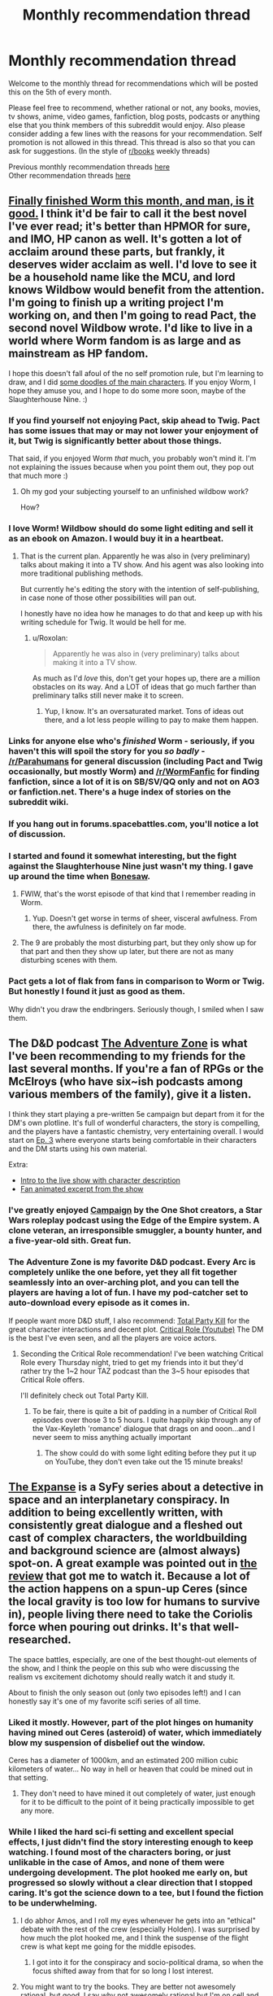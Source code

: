 #+TITLE: Monthly recommendation thread

* Monthly recommendation thread
:PROPERTIES:
:Author: Magodo
:Score: 35
:DateUnix: 1473087165.0
:DateShort: 2016-Sep-05
:END:
Welcome to the monthly thread for recommendations which will be posted this on the 5th of every month.

Please feel free to recommend, whether rational or not, any books, movies, tv shows, anime, video games, fanfiction, blog posts, podcasts or anything else that you think members of this subreddit would enjoy. Also please consider adding a few lines with the reasons for your recommendation. Self promotion is not allowed in this thread. This thread is also so that you can ask for suggestions. (In the style of [[/r/books][r/books]] weekly threads)

Previous monthly recommendation threads [[https://www.reddit.com/r/rational/wiki/monthlyrecommendation][here]]\\
Other recommendation threads [[http://pastebin.com/SbME9sXy][here]]


** [[https://parahumans.wordpress.com/table-of-contents/][Finally finished Worm this month, and man, is it good.]] I think it'd be fair to call it the best novel I've ever read; it's better than HPMOR for sure, and IMO, HP canon as well. It's gotten a lot of acclaim around these parts, but frankly, it deserves wider acclaim as well. I'd love to see it be a household name like the MCU, and lord knows Wildbow would benefit from the attention. I'm going to finish up a writing project I'm working on, and then I'm going to read Pact, the second novel Wildbow wrote. I'd like to live in a world where Worm fandom is as large and as mainstream as HP fandom.

I hope this doesn't fall afoul of the no self promotion rule, but I'm learning to draw, and I did [[http://imgur.com/a4F1Zbr][some doodles of the main characters]]. If you enjoy Worm, I hope they amuse you, and I hope to do some more soon, maybe of the Slaughterhouse Nine. :)
:PROPERTIES:
:Author: LiteralHeadCannon
:Score: 38
:DateUnix: 1473100411.0
:DateShort: 2016-Sep-05
:END:

*** If you find yourself not enjoying Pact, skip ahead to Twig. Pact has some issues that may or may not lower your enjoyment of it, but Twig is significantly better about those things.

That said, if you enjoyed Worm /that/ much, you probably won't mind it. I'm not explaining the issues because when you point them out, they pop out that much more :)
:PROPERTIES:
:Author: Kodix
:Score: 20
:DateUnix: 1473112476.0
:DateShort: 2016-Sep-06
:END:

**** Oh my god your subjecting yourself to an unfinished wildbow work?

How?
:PROPERTIES:
:Author: monkyyy0
:Score: 1
:DateUnix: 1473289786.0
:DateShort: 2016-Sep-08
:END:


*** I love Worm! Wildbow should do some light editing and sell it as an ebook on Amazon. I would buy it in a heartbeat.
:PROPERTIES:
:Author: roochkeez
:Score: 10
:DateUnix: 1473104195.0
:DateShort: 2016-Sep-06
:END:

**** That is the current plan. Apparently he was also in (very preliminary) talks about making it into a TV show. And his agent was also looking into more traditional publishing methods.

But currently he's editing the story with the intention of self-publishing, in case none of those other possibilities will pan out.

I honestly have no idea how he manages to do that and keep up with his writing schedule for Twig. It would be hell for me.
:PROPERTIES:
:Author: Fresh_C
:Score: 10
:DateUnix: 1473112379.0
:DateShort: 2016-Sep-06
:END:

***** u/Roxolan:
#+begin_quote
  Apparently he was also in (very preliminary) talks about making it into a TV show.
#+end_quote

As much as I'd /love/ this, don't get your hopes up, there are a million obstacles on its way. And a LOT of ideas that go much farther than preliminary talks still never make it to screen.
:PROPERTIES:
:Author: Roxolan
:Score: 9
:DateUnix: 1473127189.0
:DateShort: 2016-Sep-06
:END:

****** Yup, I know. It's an oversaturated market. Tons of ideas out there, and a lot less people willing to pay to make them happen.
:PROPERTIES:
:Author: Fresh_C
:Score: 4
:DateUnix: 1473127746.0
:DateShort: 2016-Sep-06
:END:


*** Links for anyone else who's /finished/ Worm - seriously, if you haven't this will spoil the story for you /so badly/ - [[/r/Parahumans]] for general discussion (including Pact and Twig occasionally, but mostly Worm) and [[/r/WormFanfic]] for finding fanfiction, since a lot of it is on SB/SV/QQ only and not on AO3 or fanfiction.net. There's a huge index of stories on the subreddit wiki.
:PROPERTIES:
:Author: waylandertheslayer
:Score: 6
:DateUnix: 1473118114.0
:DateShort: 2016-Sep-06
:END:


*** If you hang out in forums.spacebattles.com, you'll notice a lot of discussion.
:PROPERTIES:
:Author: GaBeRockKing
:Score: 5
:DateUnix: 1473117452.0
:DateShort: 2016-Sep-06
:END:


*** I started and found it somewhat interesting, but the fight against the Slaughterhouse Nine just wasn't my thing. I gave up around the time when [[#s][Bonesaw]].
:PROPERTIES:
:Author: thrawnca
:Score: 2
:DateUnix: 1473117565.0
:DateShort: 2016-Sep-06
:END:

**** FWIW, that's the worst episode of that kind that I remember reading in Worm.
:PROPERTIES:
:Author: THEHYPERBOLOID
:Score: 6
:DateUnix: 1473139169.0
:DateShort: 2016-Sep-06
:END:

***** Yup. Doesn't get worse in terms of sheer, visceral awfulness. From there, the awfulness is definitely on far mode.
:PROPERTIES:
:Author: Frommerman
:Score: 4
:DateUnix: 1473371918.0
:DateShort: 2016-Sep-09
:END:


**** The 9 are probably the most disturbing part, but they only show up for that part and then they show up later, but there are not as many disturbing scenes with them.
:PROPERTIES:
:Author: romeoinverona
:Score: 1
:DateUnix: 1473166168.0
:DateShort: 2016-Sep-06
:END:


*** Pact gets a lot of flak from fans in comparison to Worm or Twig. But honestly I found it just as good as them.

Why didn't you draw the endbringers. Seriously though, I smiled when I saw them.
:PROPERTIES:
:Author: gods_fear_me
:Score: 1
:DateUnix: 1473158552.0
:DateShort: 2016-Sep-06
:END:


** The D&D podcast [[http://www.maximumfun.org/shows/adventure-zone][The Adventure Zone]] is what I've been recommending to my friends for the last several months. If you're a fan of RPGs or the McElroys (who have six~ish podcasts among various members of the family), give it a listen.

I think they start playing a pre-written 5e campaign but depart from it for the DM's own plotline. It's full of wonderful characters, the story is compelling, and the players have a fantastic chemistry, very entertaining overall. I would start on [[http://www.maximumfun.org/adventure-zone/ep-3-here-there-be-gerblins-chapter-three#comments][Ep. 3]] where everyone starts being comfortable in their characters and the DM starts using his own material.

Extra:

- [[https://www.youtube.com/watch?v=_cyc3gVYBI0][Intro to the live show with character description]]
- [[https://www.youtube.com/watch?v=fhxURd-9SQ8][Fan animated excerpt from the show]]
:PROPERTIES:
:Author: cellsminions
:Score: 11
:DateUnix: 1473106931.0
:DateShort: 2016-Sep-06
:END:

*** I've greatly enjoyed [[http://oneshotpodcast.com/category/campaign/][Campaign]] by the One Shot creators, a Star Wars roleplay podcast using the Edge of the Empire system. A clone veteran, an irresponsible smuggler, a bounty hunter, and a five-year-old sith. Great fun.
:PROPERTIES:
:Author: AmeteurOpinions
:Score: 3
:DateUnix: 1473167267.0
:DateShort: 2016-Sep-06
:END:


*** The Adventure Zone is my favorite D&D podcast. Every Arc is completely unlike the one before, yet they all fit together seamlessly into an over-arching plot, and you can tell the players are having a lot of fun. I have my pod-catcher set to auto-download every episode as it comes in.

If people want more D&D stuff, I also recommend: [[https://www.theincomparable.com/tpk/][Total Party Kill]] for the great character interactions and decent plot. [[https://www.youtube.com/playlist?list=PLDXQ_XXbAws7gyakXAPAC8XmqzW38Ivbk][Critical Role (Youtube)]] The DM is the best I've even seen, and all the players are voice actors.
:PROPERTIES:
:Author: BlueSigil
:Score: 2
:DateUnix: 1473129805.0
:DateShort: 2016-Sep-06
:END:

**** Seconding the Critical Role recommendation! I've been watching Critical Role every Thursday night, tried to get my friends into it but they'd rather try the 1~2 hour TAZ podcast than the 3~5 hour episodes that Critical Role offers.

I'll definitely check out Total Party Kill.
:PROPERTIES:
:Author: cellsminions
:Score: 1
:DateUnix: 1473130746.0
:DateShort: 2016-Sep-06
:END:

***** To be fair, there is quite a bit of padding in a number of Critical Roll episodes over those 3 to 5 hours. I quite happily skip through any of the Vax-Keyleth 'romance' dialogue that drags on and ooon...and I never seem to miss anything actually important
:PROPERTIES:
:Author: Make_me_watch
:Score: 1
:DateUnix: 1473422918.0
:DateShort: 2016-Sep-09
:END:

****** The show could do with some light editing before they put it up on YouTube, they don't even take out the 15 minute breaks!
:PROPERTIES:
:Author: BlueSigil
:Score: 2
:DateUnix: 1473606703.0
:DateShort: 2016-Sep-11
:END:


** [[http://www.imdb.com/title/tt3230854/][The Expanse]] is a SyFy series about a detective in space and an interplanetary conspiracy. In addition to being excellently written, with consistently great dialogue and a fleshed out cast of complex characters, the worldbuilding and background science are (almost always) spot-on. A great example was pointed out in [[http://www.imdb.com/title/tt3230854/][the review]] that got me to watch it. Because a lot of the action happens on a spun-up Ceres (since the local gravity is too low for humans to survive in), people living there need to take the Coriolis force when pouring out drinks. It's that well-researched.

The space battles, especially, are one of the best thought-out elements of the show, and I think the people on this sub who were discussing the realism vs excitement dichotomy should really watch it and study it.

About to finish the only season out (only two episodes left!) and I can honestly say it's one of my favorite scifi series of all time.
:PROPERTIES:
:Author: Gaboncio
:Score: 9
:DateUnix: 1473143228.0
:DateShort: 2016-Sep-06
:END:

*** Liked it mostly. However, part of the plot hinges on humanity having mined out Ceres (asteroid) of water, which immediately blow my suspension of disbelief out the window.

Ceres has a diameter of 1000km, and an estimated 200 million cubic kilometers of water... No way in hell or heaven that could be mined out in that setting.
:PROPERTIES:
:Author: SvalbardCaretaker
:Score: 3
:DateUnix: 1473280613.0
:DateShort: 2016-Sep-08
:END:

**** They don't need to have mined it out completely of water, just enough for it to be difficult to the point of it being practically impossible to get any more.
:PROPERTIES:
:Author: Gaboncio
:Score: 2
:DateUnix: 1473287342.0
:DateShort: 2016-Sep-08
:END:


*** While I liked the hard sci-fi setting and excellent special effects, I just didn't find the story interesting enough to keep watching. I found most of the characters boring, or just unlikable in the case of Amos, and none of them were undergoing development. The plot hooked me early on, but progressed so slowly without a clear direction that I stopped caring. It's got the science down to a tee, but I found the fiction to be underwhelming.
:PROPERTIES:
:Author: trekie140
:Score: 1
:DateUnix: 1473186717.0
:DateShort: 2016-Sep-06
:END:

**** I do abhor Amos, and I roll my eyes whenever he gets into an "ethical" debate with the rest of the crew (especially Holden). I was surprised by how much the plot hooked me, and I think the suspense of the flight crew is what kept me going for the middle episodes.
:PROPERTIES:
:Author: Gaboncio
:Score: 3
:DateUnix: 1473187792.0
:DateShort: 2016-Sep-06
:END:

***** I got into it for the conspiracy and socio-political drama, so when the focus shifted away from that for so long I lost interest.
:PROPERTIES:
:Author: trekie140
:Score: 1
:DateUnix: 1473191178.0
:DateShort: 2016-Sep-07
:END:


**** You might want to try the books. They are better not awesomely rational, but good. I say why not awesomely rational but I'm on cell and it's a spoiler but I will say [[/u/Docfuture]] could predict it..
:PROPERTIES:
:Author: Empiricist_or_not
:Score: 2
:DateUnix: 1473265643.0
:DateShort: 2016-Sep-07
:END:

***** u/OrzBrain:
#+begin_quote
  You might want to try the books. They are better not awesomely rational, but good. I say why not awesomely rational but I'm on cell and it's a spoiler but I will say [[/u/Docfuture]] could predict it..
#+end_quote

The books are... um... very odd. The first one was pretty good. Every one thereafter was worse than the one preceding it, making less and less sense and having worse and worse writing and plotting.

Did the authors seriously think that someone who enjoyed the massive scope and tense action of the first book would like a later one that was mostly all about a crazy girl having revenge fantasies while (almost) nothing happens? For the entire book?
:PROPERTIES:
:Author: OrzBrain
:Score: 2
:DateUnix: 1473309968.0
:DateShort: 2016-Sep-08
:END:


** I'm quite enjoying the music rhythm game [[https://osu.ppy.sh/][Osu!]]

It's a very challenging game with simple rules but seemingly limitless difficulty.

The gameplay is similar to titles like Elite Beat Agents where you click circles to the beat. There are also 3 other modes (Osu!Mania which is similar to Beatmania, Taiko, and Catch the Beat).

The best part is that it's completely free, community driven, and customizable. All you need to play is a mouse. (Though I recommend aiming with your mouse and clicking with your keyboard. z and x are the default click keys. Really helped me up my game).
:PROPERTIES:
:Author: Fresh_C
:Score: 9
:DateUnix: 1473113046.0
:DateShort: 2016-Sep-06
:END:


** [removed]
:PROPERTIES:
:Score: 8
:DateUnix: 1473114085.0
:DateShort: 2016-Sep-06
:END:

*** Erfworld is half-seconded. The first chapter is interesting and well-executed for what it is, but the second chapter bored me.
:PROPERTIES:
:Author: trekie140
:Score: 6
:DateUnix: 1473187036.0
:DateShort: 2016-Sep-06
:END:


*** Seconding Gunnerkrigg Court. It's really quite fantastic.
:PROPERTIES:
:Author: Cariyaga
:Score: 6
:DateUnix: 1473141294.0
:DateShort: 2016-Sep-06
:END:


*** Seconding GC (anyone who gets put off by early chapter art: persevere, it gets way better) and Nedroid (wish it updated more often).

In similar veins, [[http://cucumber.gigidigi.com/][Cucumber Quest]] is a cutesy-with-plot comic I've been enjoying a lot, and [[http://owlturd.com/][Owlturd]] does the humour almost as good as nedroid, but much more regularly.

ETA: eh, Great wasn't great. Decent, maybe, but the plot gets stale very quickly and the jokes are repetitive.
:PROPERTIES:
:Author: Anderkent
:Score: 7
:DateUnix: 1473167508.0
:DateShort: 2016-Sep-06
:END:


*** I think [[http://kiwisbybeat.16mb.com/Kiwis/minus13.html][this]] *Minus* strip would be particularly appealing to us, the denizens of this sub.
:PROPERTIES:
:Author: awesomeideas
:Score: 4
:DateUnix: 1473211632.0
:DateShort: 2016-Sep-07
:END:


** I recently started listening to the audiobook version of /[[http://www.audible.com/pd/Fiction/Jonathan-Strange-Mr-Norrell-Audiobook/B0036NAYIQ][Jonathan Strange & Mr. Norrell]]/. I've read the book before (and it is actually one of my favorite books), but I think I might like listening to the prose out loud even more. Audible has a free trial offer where you get two free books before having to pay anything, so it's real easy to get of a copy of it if you've never used the service before.
:PROPERTIES:
:Author: Mellow_Fellow_
:Score: 7
:DateUnix: 1473117010.0
:DateShort: 2016-Sep-06
:END:

*** I just watched the series for this on Netflix. It was really good.
:PROPERTIES:
:Author: lsparrish
:Score: 2
:DateUnix: 1473127176.0
:DateShort: 2016-Sep-06
:END:

**** The ending seemed a little cliffhangery
:PROPERTIES:
:Author: monkyyy0
:Score: 1
:DateUnix: 1473289933.0
:DateShort: 2016-Sep-08
:END:


*** I listened to the audio version by Simon Prebble, and it was /fantastic/. It eclipsed the written version quite easily. Prebble did a fantastic job of the various voices in the story.
:PROPERTIES:
:Author: Escapement
:Score: 1
:DateUnix: 1473118339.0
:DateShort: 2016-Sep-06
:END:


** Found a FFN community called [[https://www.fanfiction.net/community/The-Video-Game-Plot/105176/][Video Game Plot]] which features a lot of The Gamer style stories. One that I enjoyed quite a bit was [[https://www.fanfiction.net/s/11950816/1/Harry-Potter-the-Game][Harry Potter & The Game]].
:PROPERTIES:
:Author: lsparrish
:Score: 4
:DateUnix: 1473128884.0
:DateShort: 2016-Sep-06
:END:

*** I recommend [[https://www.fanfiction.net/s/11992573/1/Multiplayer][Multiplayer]] which builds on the Gamer ability into one where there are multiple players each trying to reach the True End in a RWBY setting.
:PROPERTIES:
:Author: xamueljones
:Score: 3
:DateUnix: 1473188058.0
:DateShort: 2016-Sep-06
:END:


** /[[https://www.fanfiction.net/s/11913447][Amalgum: Lockhart's Folly]]/ (121k words, ongoing) features a Harry who accidentally merged with Gilderoy when he attempted to travel back in time to his younger body. It's a nice treat for anyone who enjoyed /[[https://www.fanfiction.net/s/4240771][Partially Kissed Hero]]/. (Indeed, the two stories seem /[[http://np.reddit.com/r/rational/comments/4zp1g2/d_friday_offtopic_thread/d6xuwrj][suspiciously]]/ similar in style...)

/[[https://www.fanfiction.net/s/8923291][DID You Hear the Rabbit Cry?]]/ (140k words, ongoing) is an interesting story, featuring a Harry who developed multiple personalities (some of them female!) as a result of the Dursleys' abuse.

/[[https://www.fanfiction.net/s/11790377][Champion]]/ (110k words, ongoing) features Hermione going back in time to turn Tom, who apparently was meant to be a champion on the side of good in the great meta-conflict, but somehow was seduced to evil, making Albus' burden significantly heavier than it should have been. (I think the background is cool, at least.)

/[[https://www.fanfiction.net/s/12097887/1/Wharf-Rat][Wharf Rat]]/ (131k words, ongoing) features a Danny who can control rodents, rather than a Taylor who can control arthropods. He also seems to be more of a coordinator than an administrator.

/[[https://www.fanfiction.net/s/9065052][Soul Mirror]]/ (383k words, ongoing) purports to be a deconstruction of stories in which the Kyuubi gives mind-control powers to Naruto so that he'll create a harem.
:PROPERTIES:
:Author: ToaKraka
:Score: 7
:DateUnix: 1473102878.0
:DateShort: 2016-Sep-05
:END:

*** Is there any reason why the title of Amalgum is a misspelled word? It's not immediately obvious, and that kind of puts me off it.

DID you hear the rabbit cry seems quite fun so far, though.
:PROPERTIES:
:Author: Charlie___
:Score: 3
:DateUnix: 1473134652.0
:DateShort: 2016-Sep-06
:END:

**** u/ToaKraka:
#+begin_quote
  Is there any reason why the title of Amalgum is a misspelled word?
#+end_quote

Not that I can tell. The English of the story is quite good, though.
:PROPERTIES:
:Author: ToaKraka
:Score: 1
:DateUnix: 1473163538.0
:DateShort: 2016-Sep-06
:END:


*** Two days later, I'm done reading Wharf Rat.

I literally have to say - that's the best Worm fanfiction I've ever read. Not even joking. More content per chapter than most others, no ridiculous plotlines, no exceptionally obvious twisting of powers from their canon variants into different and brutally more powerful variants... It's great.
:PROPERTIES:
:Author: Lugnut1206
:Score: 2
:DateUnix: 1473313586.0
:DateShort: 2016-Sep-08
:END:

**** Not only that, it features /sane, adult behavior/ -- so rare in the Wormverse.
:PROPERTIES:
:Author: pje
:Score: 1
:DateUnix: 1473437223.0
:DateShort: 2016-Sep-09
:END:


** [[https://tiraas.wordpress.com/][The gods are bastards]], a web serial that I'm currently marathoning.

Summary: adventures of a group of students at an exclusive 'adventuring' university (think apprentices to an epic-level D&D wizard) in a high-fantasy setting where humanity is currently experiencing the industrial revolution using magic as the power source. Brilliant characters, funny quips ("You each have a valuable role to play, as anyone can attest who's tried to play a game of chess without pawns"), interesting settings... One of the best things I've recently read.
:PROPERTIES:
:Author: Anderkent
:Score: 3
:DateUnix: 1476658746.0
:DateShort: 2016-Oct-17
:END:


** I already recommended the webcomic The Dragon Doctors in [[https://www.reddit.com/r/rational/comments/50750j/rt_the_dragon_doctors/][this post]], but I don't think many people noticed it so I'll share it here. If you can get past the crappy artwork, you'll be in for one of those rare stories that's truly special and deserves more attention. See link for details.

As for books, I'm almost done reading The Night Angel Trilogy and have loved every word. It is the single darkest fantasy series I've ever read, there are some points where it makes Jessica Jones seem downright lighthearted by comparison, but like JJ it's disturbing and disgusting for all the right reasons. The plot is intricate, the characters complex, the writing tight, and the whole thing is surprisingly rational with even some munchkinism.
:PROPERTIES:
:Author: trekie140
:Score: 5
:DateUnix: 1473100365.0
:DateShort: 2016-Sep-05
:END:

*** I'm going to offer a counter to this, because while I enjoyed the trilogy I don't think I'd recommend it to a rationalist audience without disclaimers.

In my view, the Night Angel Trilogy is similar to Mistborn in a certain way: it starts out very strong, and gets weaker with each book. I really enjoyed the first one, moderately enjoyed the second, and can barely remember the third one outside of its major set pieces.

Also, while you're right to say it has amazingly well done characters, its magic system is almost completely unexplained and irrational, especially the convoluted and mysterious rules of the Ka'kari.

The main thing I would recommend Night Angel for is the characters, which again are mostly fantastic, with one or two exceptions. The worldbuilding is okay and has some neat ideas, but the rest is pretty standard fantasy fare, if a bit on the more darker side than most. It's definitely an entertaining read, but not in my top picks, personally.

#+begin_quote
  the single darkest fantasy series
#+end_quote

Out of curiosity, have you read A Song of Ice and Fire? I saw a lot of Game of Thrones influences in the first Night Angel, and in my view GoT is at least as dark, if not more so.
:PROPERTIES:
:Author: DaystarEld
:Score: 3
:DateUnix: 1473126841.0
:DateShort: 2016-Sep-06
:END:

**** I have not read or seen Game of Thrones, but I'm a huge fan of Mistborn. I actually picked up Night Angel because Brandon Sanderson is my favorite author and recommended this series. I admit neither series is totally rational, but I think they're both a step up from the standard fantasy fare I've grown tired of.

They have all the standard tropes, but each puts their own spin on them and rationalize aspects of the story. Night Angel has intelligent characters, including a rationalist later on, while Mistborn has its clever setting and magic system. If you don't like them, that's fine, but I count them among my favorites.
:PROPERTIES:
:Author: trekie140
:Score: 3
:DateUnix: 1473129231.0
:DateShort: 2016-Sep-06
:END:

***** Oh man, you should reeeaaally read Game of Thrones. I'm glad you enjoyed Mistborn and Night Angel, the more things someone enjoys the better! But if you like dark and non-traditional fantasy stories, you're in for a treat with the Song of Ice and Fire series.
:PROPERTIES:
:Author: DaystarEld
:Score: 3
:DateUnix: 1473133906.0
:DateShort: 2016-Sep-06
:END:


*** u/OrzBrain:
#+begin_quote
  As for books, I'm almost done reading The Night Angel Trilogy and have loved every word.
#+end_quote

Hmmm. I tried starting the first book in that series, and got about ten or twenty pages in before I quit in disgust. It read to me like bad fanfic. I think what got me was the (to me) fake seeming grunge on everything mixed with My Immortal writing level hero worship of some thug because of how badass and "free" he was about randomly killing people and making pretentious statements about how wise and baddass he is.
:PROPERTIES:
:Author: OrzBrain
:Score: 1
:DateUnix: 1473310673.0
:DateShort: 2016-Sep-08
:END:


** I've also been having a lot of time-wasting fun lately with a Steam game called [[http://store.steampowered.com/app/303840/][Point Perfect]]. It's a randomized arcade game in the vein of Binding Of Isaac (albeit somewhat lighter on content; it doesn't have the literally hundreds of items that BOI does by now). It's much faster-paced, though, and only gives you one hit point (but three or four lives per game, and three games per session). It makes excellent use of mouse controls and has a nice aesthetic, though, IMO, an offputtingly rude sense of humor. (Not in the grossout sense of Binding Of Isaac, but in the sense that it routinely insults you for your failure.)
:PROPERTIES:
:Author: LiteralHeadCannon
:Score: 2
:DateUnix: 1473106623.0
:DateShort: 2016-Sep-06
:END:


** Since I usually get a lot from the recommendation threads without contributing much, I'll put forward a few suggestions of my own of things I've enjoyed in the past.

Video Games / Visual Novels:

-Phoenix Wright trilogy: You are a poor defense attorney trying to save your clients. Memorable plot and character, compelling gameplay that makes a court of law seem like the most fun thing ever. Definitely not rational, so if that might bother you please be careful. If on the other hand you aren't afraid of a couple Idiot Balls and silly twists, there are countless moments of heartwarming and awesome to be enjoyed. Nice brain teaser as well overall.

-Danganronpa 1&2: A bunch of talented kids are trapped in a high school and forced to kill each other for the amusement of a sick heartless mechanical teddy bear. Find the culprit or die! Similar to Phoenix Wright (same disclaimer applies), more stylish and anime-esque. The concept is really interesting and well-executed for the most part. Outrageously over-the top and ridiculously immersive and enjoyable, if you ignore the sheer irrationality of it all. Also some interesting logic puzzles.

-999 & Virtue's Last Reward (Zero Escape trilogy): This completes the good visual novel series. People are trapped in (insert game location) and have to escape. A bit different from the others, in that it's based on branching paths and multiple story endings. The games are convoluted and well-executed and with no courtroom-style segments. I found VLR to be especially cool and dealing with interesting issues for this subreddit, heavily recommended!
:PROPERTIES:
:Author: Golden_Magician
:Score: 4
:DateUnix: 1473098237.0
:DateShort: 2016-Sep-05
:END:

*** In terms of VNs, I haven't played that much. I did enjoy Fate / Stay Night, Tsukihime, and the Muv-Luv trilogy. Fate/Stay Night is a story about a bunch of magic users summoning heroes out of the past to fight over a wish. Tsukihime is a complicated story about a guy with the power to kill anything fighting vampires, more or less. Both those two stories by Nasu had cringe-inducing flaws - I think that at this point Nasu has proven he should not be allowed near sex scenes of any type, as they have been absurdly terrible every single time. Also, the pacing is extremely slow and there's a lot of slice-of-life stuff that breaks up the action.

Muv-Luv is a complicated story where trying to describe it spoils badly, but it initially /looks/ like garbage comedy harem anime BS until it really suddenly and abruptly isn't. The story takes forever to get off the ground, as basically all of Extra is garbage, and even a lot of Unlimited is fairly risible, but Alternative is amazing and good enough to justify the time spent in Extra and Unlimited. Unfortunately, you can't just skip to Alternative as that would deprive the story of all it's force - the setup proves to be necessary for the whole thing to work.

I also quite liked social-justice-ish stories Digital: A Love Story and Analogue: A Hate Story a lot, but Hate Plus was a disappointment and I don't recommend it at all. These are neat games told through interacting with fake computer interfaces - Digital is in close to the present day and is about AIs on the net, while Analogue is in a far future setting exploring a failed generation ship.
:PROPERTIES:
:Author: Escapement
:Score: 3
:DateUnix: 1473119325.0
:DateShort: 2016-Sep-06
:END:

**** u/AugSphere:
#+begin_quote
  I think that at this point Nasu has proven he should not be allowed near sex scenes of any type, as they have been absurdly terrible every single time.
#+end_quote

A couple of them manage to get out of comically bad territory, I think. The one where Akiha watches Kohaku have her way with Shiki comes to mind, although I may have underestimated how bad it was due to how well it hit some of the fetishes I had at the time.

#+begin_quote
  Unfortunately, you can't just skip to Alternative as that would deprive the story of all it's force - the setup proves to be necessary for the whole thing to work.
#+end_quote

I think skipping Extra may work well enough. I've went through Extra diligently, but I haven't built up any kind of empathy with the characters due to the whole thing being a horrible boring mess. Sure you get to contrast the "happy" carefree days in this world with what happens in the later games, but I don't think it's worth the time investment in the end. Unlimited does way more work at getting the reader invested in characters, and even then in retrospect the only one I really cared about was Marimo-chan, and that's mostly due to the /impactful/ way her storyline ends, which was great.

#+begin_quote
  I also quite liked social-justice-ish stories Digital: A Love Story and Analogue: A Hate Story a lot, but Hate Plus was a disappointment and I don't recommend it at all.
#+end_quote

I can second this recommendation. Not the most amazing of games, but work well enough. The cake thing in Hate Plus was pretty ridiculous, but aside from that I thought it wasn't that bad either.
:PROPERTIES:
:Author: AugSphere
:Score: 2
:DateUnix: 1473144457.0
:DateShort: 2016-Sep-06
:END:

***** u/gabbalis:
#+begin_quote
  fetishes I had at the time
#+end_quote

Implying that you lost them? Come on man, fetishes are like Pokemon. You gotta catch them all! Fill in that fetishdex!

This is a subset of my more general philosophy of, 'The broader one's interests, the more interesting the world becomes'.
:PROPERTIES:
:Author: gabbalis
:Score: 3
:DateUnix: 1473173980.0
:DateShort: 2016-Sep-06
:END:

****** I agree with that philosophy. It's just that they gradually get less exciting for me as I consume more of the relevant material. I was fairly young when I played Tsukihime, so it took less to get me going, I think.
:PROPERTIES:
:Author: AugSphere
:Score: 1
:DateUnix: 1473176910.0
:DateShort: 2016-Sep-06
:END:


**** u/sir_pirriplin:
#+begin_quote
  Nasu has proven he should not be allowed near sex scenes of any type, as they have been absurdly terrible every single time
#+end_quote

Those scenes are so terrible that I wonder if something was lost in translation. Do Japanese readers also think they are terrible?
:PROPERTIES:
:Author: sir_pirriplin
:Score: 1
:DateUnix: 1473185210.0
:DateShort: 2016-Sep-06
:END:


*** Why did you mention that Zero Escape is a trilogy, but not state the name of the third game in the series, Zero Time Dilemma?
:PROPERTIES:
:Author: ghost-pacman4
:Score: 1
:DateUnix: 1473138442.0
:DateShort: 2016-Sep-06
:END:

**** I haven't played that one yet. Looking forward to it, though!
:PROPERTIES:
:Author: Golden_Magician
:Score: 1
:DateUnix: 1473151965.0
:DateShort: 2016-Sep-06
:END:


*** If you like the Phoenix Wright games, I recommend Aviary Attorney, which is the same concept, but set during the [[https://en.wikipedia.org/wiki/July_Monarchy][July Monarchy]] in Paris on the eve of the [[https://en.wikipedia.org/wiki/French_Revolution_of_1848][1848 Revolution]], and with birds. [[https://www.youtube.com/watch?v=zuGJOdyoLo4][(trailer)]]

There are only 4 court cases, so it's a short game. If you see a negative review for the game, bear in mind during the first month of release 2 of the 3 paths didn't work and most complaints are about this. The other 2 paths were patched in after about a month. It's a shorty but a goody. Here's a [[https://www.youtube.com/watch?v=aq-1OJwfbd4][let's play]] that I found entertaining.
:PROPERTIES:
:Author: blazinghand
:Score: 1
:DateUnix: 1473178519.0
:DateShort: 2016-Sep-06
:END:

**** I personally enjoyed [[https://www.youtube.com/watch?v=589AeWoOenE&list=PLpMcZzbtN0cNbvRqojHANUxI7LyI_nNTX][this]] playthrough myself. But seems like a pretty solid game to me.
:PROPERTIES:
:Author: Liberticus
:Score: 1
:DateUnix: 1473717492.0
:DateShort: 2016-Sep-13
:END:


** I've been reading a lot of RWBY fanfic recently. Unfortunately I haven't found any well-written longform Weiss/Ruby or Jaune/Pyrrha fics yet, but there are some good choices. Here are my recommendations:

[[https://www.fanfiction.net/s/11352744/1/Spectrum][Spectrum]] is probably my favorite. The summary is this: Jaune's seven sisters are possessed by the swords passed down the Arc family lineage and it is now up to him to save them. It has some great action scenes, fleshes out Jaune's sisters, the omakes are hilarious, and has an unusual Jaune/Yang pairing.

[[https://forums.spacebattles.com/threads/silver-moon-golden-sun-rwby-pokemon.380918/][Silver Moon, Golden Sun]] is a promising Pokemon crossover on Spacebattles.

[[https://forums.spacebattles.com/threads/satellite-penny-ciel-rwby-fanfiction.411014/][Satellite]] is a good slice-of-life fic focusing on Ciel Soleil and her friendship with Penny. It's quite funny and it's interesting seeing such a minor character getting development.

[[https://www.fanfiction.net/s/11518796/1/From-Beyond][From Beyond]] is a competent romantic comedy. Jaune dies during initiation and ends up as a ghost haunting Blake, who is the only one who can see him.

[[https://www.fanfiction.net/s/12027237/1/Breaking-Through-the-Bottom-of-the-Bottle][Breaking through the Bottom of the Bottle]] is my favorite as far as pure romance fic goes. It's a Jaune/Yang story, with the two of them meeting again years after the events of the main plot.

[[https://www.fanfiction.net/s/11765215/1/Just-A-Few-Pointers][Just a Few Pointers]] is one of the only good Jaune/Weiss romance fics I've found, though [[https://www.fanfiction.net/s/12111333/1/Letters-to-Winter][Letters to Winter]] also looks promising so far.

[[https://forums.spacebattles.com/threads/dust-to-dust-percy-jackson-rwby-crossover.419948/][Dust to Dust]] is a Percy Jackson crossover with Percy ending up in Remnant. It's a bit too early to evaluate it, but it looks good so far.

[[https://www.fanfiction.net/s/10534001/1/Broken-Wings][Broken Wings]] is quite good if you're okay with sad stories where self-harm is a major theme. Weiss was born a faunus and is forced by her family to cut off her wings each time they regrow and attempt to pass as a normal human at Beacon.
:PROPERTIES:
:Author: Timewinders
:Score: 3
:DateUnix: 1473135898.0
:DateShort: 2016-Sep-06
:END:

*** [deleted]
:PROPERTIES:
:Score: 1
:DateUnix: 1473293396.0
:DateShort: 2016-Sep-08
:END:

**** I wasn't a fan of The Games We Play. As I said in another thread: Jaune is completely out of character, even considering the INT and WIS boosts. Which is fine IMO when, like in HPMOR, the character getting replaced is boring, but I felt like the new Jaune in this fic was less interesting. I prefered Ryuugi's other fic Prytaneum, where Percy Jackson retains his most important character traits.

I'll take a look at those other fics though.
:PROPERTIES:
:Author: Timewinders
:Score: 1
:DateUnix: 1473299939.0
:DateShort: 2016-Sep-08
:END:

***** I really enjoyed A Few Pointers so far, although I still can't tell if it's Jaune/Weiss or Jaune/Pyrra, to be honest. It's very true to the show's characters, very well done.

Do you find your RWBY fan fiction through the (horrible) fanfiction.net search or through the RWBY subreddit, out of curiosity?
:PROPERTIES:
:Author: whywhisperwhy
:Score: 1
:DateUnix: 1473789586.0
:DateShort: 2016-Sep-13
:END:

****** The tags and author's note for Just a Few Pointers indicate it's Jaune/Weiss, but so far the romance is developing slowly. If you like it, you might enjoy the author's other story Technician. It starts off without very much direction but in the later chapters a plot is starting to form. I suspect that it will eventually end with a Jaune/Yang pairing but there's no evidence yet.

I find RWBY fanfic through a variety of methods. I check the tvtropes fanfic recommendation list, sort by most favorites on fanfiction.net, and look for recently updated RWBY fics on spacebattles' creative writing forum every now and then. I also ask people on [[/r/RWBY][r/RWBY]] for recommendations. None of these methods are very reliable unfortunately since a lot of readers don't have very good taste and a story being popular doesn't necessarily mean it's well-written. I do notice that, for whatever reason, Spacebattles tends to have the most consistently entertaining stories with decent writing and interesting premises. The tvtropes lists will usually have a decent number of good stories, but since anyone can add to the list there are also a lot of bad stories there. Recommendations from other people tend to be hit or miss, but sometimes they'll point you to something good that you wouldn't have noticed otherwise since they're not that popular.
:PROPERTIES:
:Author: Timewinders
:Score: 1
:DateUnix: 1473791834.0
:DateShort: 2016-Sep-13
:END:
